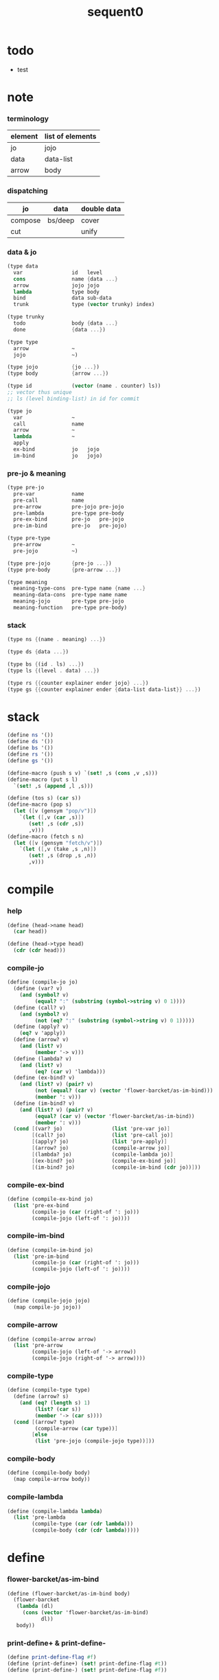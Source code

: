 #+PROPERTY: tangle sequent0.scm
#+title: sequent0

* todo

  - test

* note

*** terminology

    | element | list of elements |
    |---------+------------------|
    | jo      | jojo             |
    | data    | data-list        |
    | arrow   | body             |

*** dispatching

    | jo      | data    | double data |
    |---------+---------+-------------|
    | compose | bs/deep | cover       |
    | cut     |         | unify       |

*** data & jo

    #+begin_src scheme :tangle no
    (type data
      var                id   level
      cons               name {data ...}
      arrow              jojo jojo
      lambda             type body
      bind               data sub-data
      trunk              type (vector trunky) index)

    (type trunky
      todo               body {data ...}
      done               {data ...})

    (type type
      arrow              ~
      jojo               ~)

    (type jojo           {jo ...})
    (type body           {arrow ...})

    (type id             (vector (name . counter) ls))
    ;; vector thus unique
    ;; ls (level binding-list) in id for commit

    (type jo
      var                ~
      call               name
      arrow              ~
      lambda             ~
      apply
      ex-bind            jo   jojo
      im-bind            jo   jojo)
    #+end_src

*** pre-jo & meaning

    #+begin_src scheme :tangle no
    (type pre-jo
      pre-var            name
      pre-call           name
      pre-arrow          pre-jojo pre-jojo
      pre-lambda         pre-type pre-body
      pre-ex-bind        pre-jo   pre-jojo
      pre-im-bind        pre-jo   pre-jojo)

    (type pre-type
      pre-arrow          ~
      pre-jojo           ~)

    (type pre-jojo       {pre-jo ...})
    (type pre-body       {pre-arrow ...})

    (type meaning
      meaning-type-cons  pre-type name {name ...}
      meaning-data-cons  pre-type name name
      meaning-jojo       pre-type pre-jojo
      meaning-function   pre-type pre-body)
    #+end_src

*** stack

    #+begin_src scheme :tangle no
    (type ns {(name . meaning) ...})

    (type ds {data ...})

    (type bs {(id . ls) ...})
    (type ls {(level . data) ...})

    (type rs {{counter explainer ender jojo} ...})
    (type gs {{counter explainer ender {data-list data-list}} ...})
    #+end_src

* stack

  #+begin_src scheme
  (define ns '())
  (define ds '())
  (define bs '())
  (define rs '())
  (define gs '())

  (define-macro (push s v) `(set! ,s (cons ,v ,s)))
  (define-macro (put s l)
    `(set! ,s (append ,l ,s)))

  (define (tos s) (car s))
  (define-macro (pop s)
    (let ([v (gensym "pop/v")])
      `(let ([,v (car ,s)])
         (set! ,s (cdr ,s))
         ,v)))
  (define-macro (fetch s n)
    (let ([v (gensym "fetch/v")])
      `(let ([,v (take ,s ,n)])
         (set! ,s (drop ,s ,n))
         ,v)))
  #+end_src

* compile

*** help

    #+begin_src scheme
    (define (head->name head)
      (car head))

    (define (head->type head)
      (cdr (cdr head)))
    #+end_src

*** compile-jo

    #+begin_src scheme
    (define (compile-jo jo)
      (define (var? v)
        (and (symbol? v)
             (equal? ":" (substring (symbol->string v) 0 1))))
      (define (call? v)
        (and (symbol? v)
             (not (eq? ":" (substring (symbol->string v) 0 1)))))
      (define (apply? v)
        (eq? v 'apply))
      (define (arrow? v)
        (and (list? v)
             (member '-> v)))
      (define (lambda? v)
        (and (list? v)
             (eq? (car v) 'lambda)))
      (define (ex-bind? v)
        (and (list? v) (pair? v)
             (not (equal? (car v) (vector 'flower-barcket/as-im-bind)))
             (member ': v)))
      (define (im-bind? v)
        (and (list? v) (pair? v)
             (equal? (car v) (vector 'flower-barcket/as-im-bind))
             (member ': v)))
      (cond [(var? jo)                (list 'pre-var jo)]
            [(call? jo)               (list 'pre-call jo)]
            [(apply? jo)              (list 'pre-apply)]
            [(arrow? jo)              (compile-arrow jo)]
            [(lambda? jo)             (compile-lambda jo)]
            [(ex-bind? jo)            (compile-ex-bind jo)]
            [(im-bind? jo)            (compile-im-bind (cdr jo))]))
    #+end_src

*** compile-ex-bind

    #+begin_src scheme
    (define (compile-ex-bind jo)
      (list 'pre-ex-bind
            (compile-jo (car (right-of ': jo)))
            (compile-jojo (left-of ': jo))))
    #+end_src

*** compile-im-bind

    #+begin_src scheme
    (define (compile-im-bind jo)
      (list 'pre-im-bind
            (compile-jo (car (right-of ': jo)))
            (compile-jojo (left-of ': jo))))
    #+end_src

*** compile-jojo

    #+begin_src scheme
    (define (compile-jojo jojo)
      (map compile-jo jojo))
    #+end_src

*** compile-arrow

    #+begin_src scheme
    (define (compile-arrow arrow)
      (list 'pre-arrow
            (compile-jojo (left-of '-> arrow))
            (compile-jojo (right-of '-> arrow))))
    #+end_src

*** compile-type

    #+begin_src scheme
    (define (compile-type type)
      (define (arrow? s)
        (and (eq? (length s) 1)
             (list? (car s))
             (member '-> (car s))))
      (cond [(arrow? type)
             (compile-arrow (car type))]
            [else
             (list 'pre-jojo (compile-jojo type))]))
    #+end_src

*** compile-body

    #+begin_src scheme
    (define (compile-body body)
      (map compile-arrow body))
    #+end_src

*** compile-lambda

    #+begin_src scheme
    (define (compile-lambda lambda)
      (list 'pre-lambda
            (compile-type (car (cdr lambda)))
            (compile-body (cdr (cdr lambda)))))
    #+end_src

* define

*** flower-barcket/as-im-bind

    #+begin_src scheme
    (define (flower-barcket/as-im-bind body)
      (flower-barcket
       (lambda (dl)
         (cons (vector 'flower-barcket/as-im-bind)
               dl))
       body))
    #+end_src

*** print-define+ & print-define-

    #+begin_src scheme
    (define print-define-flag #f)
    (define (print-define+) (set! print-define-flag #t))
    (define (print-define-) (set! print-define-flag #f))
    #+end_src

*** type-check+ & type-check-

    #+begin_src scheme
    (define type-check-flag #f)
    (define (type-check+) (set! type-check-flag #t))
    (define (type-check-) (set! type-check-flag #f))
    #+end_src

*** define-jojo

    #+begin_src scheme
    (define-macro (define-jojo . body)
      `(define-jojo1 . ,(flower-barcket/as-im-bind body)))

    (define-macro (define-jojo1 head . tail)
      `($define-jojo (quote ,head) (quote ,tail)))

    (define ($define-jojo head tail)
      (define name (head->name head))
      (define meaning
        (list 'meaning-jojo
              (compile-type (head->type head))
              (compile-jojo tail)))
      (push ns (cons name meaning))
      (if type-check-flag
        (match meaning
          [{'meaning-jojo pt pjj}
           (let ([t (car (unique-copy/pre-type pt '()))]
                 [jj (car (unique-copy/pre-jojo pjj '()))])
             (type-check/jojo t jj))]))
      (if print-define-flag
        (let ()
          (display "\n")
          (display "<define-jojo>\n")
          (display ":name: ") (display name) (display "\n")
          (display ":meaning:\n")
          (display meaning) (display "\n")
          (display "</define-jojo>\n")
          (display "\n"))))
    #+end_src

*** define-function

    #+begin_src scheme
    (define-macro (define-function . body)
      `(define-function1 . ,(flower-barcket/as-im-bind body)))

    (define-macro (define-function1 head . tail)
      `($define-function (quote ,head) (quote ,tail)))

    (define ($define-function head tail)
      (define name (head->name head))
      (define meaning
        (list 'meaning-function
              (compile-type (head->type head))
              (compile-body tail)))
      (push ns (cons name meaning))
      (if type-check-flag
        (match meaning
          [{'meaning-function pt pb}
           (let ([t (car (unique-copy/pre-type pt '()))]
                 [b (car (unique-copy/pre-body pb '()))])
             (type-check/function t b))]))
      (if print-define-flag
        (let ()
          (display "\n")
          (display "<define-function>\n")
          (display ":name: ") (display name) (display "\n")
          (display ":meaning:\n")
          (display meaning) (display "\n")
          (display "</define-function>\n")
          (display "\n"))))
    #+end_src

*** define-type

    #+begin_src scheme
    (define-macro (define-type . body)
      `(define-type1 . ,(flower-barcket/as-im-bind body)))

    (define-macro (define-type1 head . tail)
      `($define-type (quote ,head) (quote ,tail)))

    (define ($define-type head tail)
      (define name (head->name head))
      (define data-name-list (map car tail))
      (define meaning
        (list 'meaning-type-cons
              (compile-type (head->type head))
              name
              data-name-list))
      (push ns (cons name meaning))
      (if print-define-flag
        (let ()
          (display "\n")
          (display "<define-type>\n")
          (display ":name: ") (display name) (display "\n")
          (display ":meaning:\n")
          (display meaning) (display "\n")
          (display "</define-type>\n")
          (display "\n")))
      (map (lambda (h)
             ($define-data h name))
        tail)
      (void))

    (define ($define-data head type-name)
      (define name (head->name head))
      (define meaning
        (list 'meaning-data-cons
              (compile-type (head->type head))
              name
              type-name))
      (push ns (cons name meaning))
      (if print-define-flag
        (let ()
          (display "\n")
          (display "<define-data>\n")
          (display ":name: ") (display name) (display "\n")
          (display ":meaning:\n")
          (display meaning) (display "\n")
          (display "</define-data>\n")
          (display "\n"))))
    #+end_src

* unique-copy

*** id/new

    #+begin_src scheme
    (define id/counter 0)

    (define (id/new n ls)
      (set! id/counter (+ 1 id/counter))
      (vector (cons n id/counter) ls))
    #+end_src

*** note

    - pre-jo -> jo
      var name -> unique id
      implemented by scope passing

*** unique-copy/pre-jojo

    #+begin_src scheme
    (define (unique-copy/pre-jojo pjj s)
      (: pre-jojo scope -> {jojo scope})
      (match pjj
        [{} {{} s}]
        [(pj . r)
         (match (unique-copy/pre-jo pj s)
           [{j s1}
            (match (unique-copy/pre-jojo r s1)
              [{jj s2}
               {(cons j jj) s2}])])]))
    #+end_src

*** unique-copy/pre-type

    #+begin_src scheme
    (define (unique-copy/pre-type pt s)
      (match pt
        [{'pre-arrow __ __} (unique-copy/pre-arrow pt s)]
        [{'pre-jojo pjj} (unique-copy/pre-jojo pjj s)]))
    #+end_src

*** unique-copy/pre-body

    #+begin_src scheme
    (define (unique-copy/pre-body pb s)
      (match pb
        [{} {{} s}]
        [(pa . r)
         (match (unique-copy/pre-arrow pa s)
           [{a s1}
            (match (unique-copy/pre-body r s1)
              [{b s2}
               {(cons a b) s2}])])]))
    #+end_src

*** unique-copy/pre-jo

***** unique-copy/pre-jo

      #+begin_src scheme
      (define (unique-copy/pre-jo pj s)
        (: pre-jo scope -> {jo scope})
        (case (car pj)
          ['pre-var           (unique-copy/pre-var pj s)]
          ['pre-call          (unique-copy/pre-call pj s)]
          ['pre-apply         (unique-copy/pre-apply pj s)]
          ['pre-arrow         (unique-copy/pre-arrow pj s)]
          ['pre-lambda        (unique-copy/pre-lambda pj s)]
          ['pre-ex-bind       (unique-copy/pre-ex-bind pj s)]
          ['pre-im-bind       (unique-copy/pre-im-bind pj s)]))
      #+end_src

***** unique-copy/pre-var

      #+begin_src scheme
      (define (unique-copy/pre-var pv s)
        (match pv
          [{'pre-var n}
           (let ([found (assq n s)])
             (if found
               (let ([old-id (cdr found)])
                 {{'var old-id 0} s})
               (let ([new-id (id/new n '())])
                 {{'var new-id 0}
                  (cons (cons n new-id) s)})))]))
      #+end_src

***** unique-copy/pre-call

      #+begin_src scheme
      (define (unique-copy/pre-call pc s)
        (match pc
          [{'pre-call n}
           {{'call n} s}]))
      #+end_src

***** unique-copy/pre-apply

      #+begin_src scheme
      (define (unique-copy/pre-apply pa s)
        (match pa
          [{'pre-apply} {{'apply} s}]))
      #+end_src

***** unique-copy/pre-arrow

      #+begin_src scheme
      (define (unique-copy/pre-arrow pa s)
        (match pa
          [{'pre-arrow pjj1 pjj2}
           (match (unique-copy/pre-jojo pjj1 s)
             [{jj1 s1}
              (match (unique-copy/pre-jojo pjj2 s1)
                [{jj2 s2}
                 {{'arrow jj1 jj2} s2}])])]))
      #+end_src

***** unique-copy/pre-lambda

      #+begin_src scheme
      (define (unique-copy/pre-lambda pl s)
        (match pl
          [{'pre-lambda pt pb}
           (match (unique-copy/pre-type pt s)
             [{t s1}
              (match (unique-copy/pre-body pb s1)
                [{b s2}
                 {{'lambda t b} s2}])])]))
      #+end_src

***** unique-copy/pre-ex-bind

      #+begin_src scheme
      (define (unique-copy/pre-ex-bind pe s)
        (match pe
          [{'pre-ex-bind pj pjj}
           (match (unique-copy/pre-jo pj s)
             [{j s1}
              (match (unique-copy/pre-jojo pjj s1)
                [{jj s2}
                 {{'ex-bind j jj} s2}])])]))
      #+end_src

***** unique-copy/pre-im-bind

      #+begin_src scheme
      (define (unique-copy/pre-im-bind pi s)
        (match pi
          [{'pre-im-bind pj pjj}
           (match (unique-copy/pre-jo pj s)
             [{j s1}
              (match (unique-copy/pre-jojo pjj s1)
                [{jj s2}
                 {{'im-bind j jj} s2}])])]))
      #+end_src

* bs

*** bs/commit & id/commit

    #+begin_src scheme
    (define (bs/commit)
      (define (recur bs0)
        (cond [(equal? '(commit-point) (car bs0))
               (set! bs (cdr bs0))]
              [else
               (let ([id (car (car bs0))]
                     [ls (cdr (car bs0))])
                 (id/commit id ls)
                 (recur (cdr bs0)))]))
      (recur bs))

    (define (id/commit id ls)
      (: id ls -> id [with effect on id])
      (let ()
        (vector-set! id 1 (append ls (vector-ref id 1)))
        id))
    #+end_src

*** bs/extend & bs/extend-up

    #+begin_src scheme
    (define (bs/extend v d)
      (: var data -> !)
      (match v
        [{'var id level}
         (let ([found/ls (assq id bs)])
           (if found/ls
             (set! bs (substitute `(,id . ((,level . ,d) . ,(cdr found/ls)))
                                  (lambda (pair) (eq? (car pair) id))
                                  bs))
             (push bs `(,id . ((,level . ,d))))))]))

    (define (bs/extend-up v d)
      (: var data -> !)
      (match v
        [{'var id level}
         (let ([level (+ 1 level)]
               [found/ls (assq id bs)])
           (if found/ls
             (set! bs (substitute `(,id . ((,level . ,d) . ,(cdr found/ls)))
                                  (lambda (pair) (eq? (car pair) id))
                                  bs))
             (push bs `(,id . ((,level . ,d))))))]))

    ;; in compose/var & cut/var
    ;;   extend bs whenever meet a new var
    ;;   this helps commit

    ;; not using ><><><

    (define (bs/extend-new v d)
      (: var data -> !)
      (match v
        [{'var id level}
         (push bs `(,id . ((,level . ,d))))]))

    ;; (define (bs/extend-new v d)
    ;;   (: var data -> !)
    ;;   (match v
    ;;     [{'var id level}
    ;;      (let ([found/ls (assq id bs)])
    ;;        (if found/ls
    ;;          (void)
    ;;          (push bs `(,id . ()))))]))
    #+end_src

*** bs/find

    #+begin_src scheme
    (define (id->ls id)
      (vector-ref id 1))

    (define (bs/find v)
      (: var -> (or data #f))
      (match v
        [{'var id level}
         (let* ([found/commit (assq level (id->ls id))])
           (if found/commit
             (cdr found/commit)
             (let* ([found/ls (assq id bs)]
                    [found/bind
                     (if found/ls
                       (assq level (cdr found/ls))
                       #f)])
               (if found/bind
                 (cdr found/bind)
                 #f))))]))
    #+end_src

*** bs/walk

    #+begin_src scheme
    (define (bs/walk d)
      (: data -> data)
      (match d
        [{'var id level}
         (let ([found (bs/find d)])
           (if found
             (bs/walk found)
             d))]
        [__ d]))
    #+end_src

*** bs/deep

    #+begin_src scheme
    (define (bs/deep d)
      (: data -> data)
      (let ([d (bs/walk d)])
        (match d
          ;; a var is fresh after bs/walk
          [{'cons n dl}             {'cons n (bs/deep-list dl)}]
          [{'bind d sd}             {'bind (bs/deep d) (bs/deep sd)}]
          [{'trunk t k i}           {'trunk t (bs/deep-trunky k) i}]
          [__                    d])))

    (define (bs/deep-list dl)
      (map (lambda (x) (bs/deep x)) dl))

    (define (bs/deep-trunky k)
      (vector-set!
        k 0
        (match (vector-ref k 0)
          [{'todo b dl} {'todo b (bs/deep-list dl)}]
          [{'done dl}   {'done (bs/deep-list dl)}])))
    #+end_src

*** bs/find-up

    #+begin_src scheme
    (define (bs/find-up v)
      (: var -> (or data #f))
      (match v
        [{'var id level}
         (let* ([level (+ 1 level)]
                [found/commit (assq level (id->ls id))])
           (if found/commit
             (cdr found/commit)
             (let* ([found/ls (assq id bs)]
                    [found/bind
                     (if found/ls
                       (assq level (cdr found/ls))
                       #f)])
               (if found/bind
                 (cdr found/bind)
                 #f))))]))
    #+end_src

*** var/fresh?

    #+begin_src scheme
    (define (var/fresh? v)
      (: var -> bool)
      (equal? (bs/walk v)
              v))
    #+end_src

*** var/eq?

    #+begin_src scheme
    (define (var/eq? v1 v2)
      (match {v1 v2}
        [{{'var id1 level1} {'var id2 level2}}
         (and (eq? id1 id2)
              (eq? level1 level2))]))
    #+end_src

* occur-check

*** occur-check/data

    #+begin_src scheme
    (define (occur-check/data v d)
      (: fresh-var data -> bool)
      (match (bs/deep d)
        [{'var id level} (not (var/eq? v d))]
        [{'cons n dl}    (occur-check/data-list v dl)]
        [{'bind d sd}    (occur-check/data-list v {d sd})]
        [{'trunk t k i}  (occur-check/trunk v d)]
        [__              #t]))
    #+end_src

*** occur-check/data-list

    #+begin_src scheme
    (define (occur-check/data-list v dl)
      (: fresh-var {data ...} -> bool)
      (match dl
        [{} #t]
        [(d . r)
         (if (occur-check/data v d)
           (occur-check/data-list v r)
           #f)]))
    #+end_src

*** occur-check/trunk

    #+begin_src scheme
    (define (occur-check/trunk v t)
      (: fresh-var trunk -> bool)
      (match t
        [{'trunk t k i}
         (match (vector-ref k 0)
           [{'todo b dl} (occur-check/data-list dl)]
           [{'done dl}   (occur-check/data-list dl)])]))
    #+end_src

* gs

*** note goal-stack

    - binding-stack is to record solution of equations in goal-stack

*** gs/exit

    #+begin_src scheme
    (define (gs/exit) (void))
    #+end_src

*** gs/next

    #+begin_src scheme
    (define (gs/next)
      (: -> bool)
      (match (tos gs)
        [{c ex end {dl1 dl2}}
         (ex)]))
    #+end_src

* trunk

*** try-trunk

    #+begin_src scheme
    (define (try-trunk t)
      (: trunk -> (or #f data))
      (match t
        [{'trunk t k i}
         (match (vector-ref k 0)
           [{'done dl} (list-ref dl i)]
           [{'todo b dl}
            (put ds dl)
            (compose/function t b)
            (let ([result (pop ds)])
              (cond [(equal? result t) #f]
                    [else result]))])]))
    #+end_src

* cover

*** note

    - cover is the poset structure of term-lattice (subsumption-lattice)

    - only recur into data
      but not jo

*** cover

    #+begin_src scheme
    (define (cover)
      (: -> bool)
      (match (pop gs)
        [{c ex end {dl1 dl2}}
         (cond [(>= c (length dl1))
                (end)
                #t]
               [else
                (let ([d1 (list-ref dl1 c)]
                      [d2 (list-ref dl2 c)])
                  (push gs {(+ 1 c) ex end {dl1 dl2}})
                  (if (cover/data/data d1 d2)
                    (gs/next)
                    #f))])]))
    #+end_src

*** cover/data/data

    #+begin_src scheme
    (define (cover/data/data d1 d2)
      (: data data -> bool)
      ;; var -walk-> fresh-var
      (let ([d1 (bs/walk d1)]
            [d2 (bs/walk d2)])
        (match {d1 d2}
          ;; ignore the sub-data
          ;;   for it is used by top-level type-check
          [{{'bind d v} __} (cover/data/data d d2)]
          [{__ {'bind d v}} (cover/data/data d1 d)]
          ;; var is the hero
          ;; this should pass occur-check
          [{{'var id1 level1} {'var id2 level2}}
           (cond [(var/eq? d1 d2) #t] ;; no self-cover
                 [else (cover/var/data d1 d2)])]
          [{{'var id level} __} (cover/var/data d1 d2)]
          [{__ {'var id level}} #f] ;; the only difference from unify/data/data
          ;; cons push gs
          [{{'cons n1 dl1} {'cons n2 dl2}}
           (cond [(eq? n1 n2)
                  (push gs {0 cover gs/exit {dl1 dl2}})
                  (gs/next)]
                 [else #f])]
          ;; trunk is the tricky part
          ;;   semantic equal is used
          [{{'trunk t1 k1 i1} {'trunk t2 k2 i2}} (cover/trunk/trunk d1 d2)]
          [{{'trunk t k i} __} (cover/trunk/data d1 d2)]
          [{__ {'trunk t k i}} (cover/data/trunk d1 d2)]
          ;; others use syntax equal
          [{__ __} (equal? d1 d2)])))

    ;; ;; the equal? of scheme can handle circle
    ;; (let ([p1 (cons 1 1)]
    ;;       [p2 (cons 1 1)])
    ;;   (set-cdr! p1 p1)
    ;;   (set-cdr! p2 p2)
    ;;   (list p1 p2 (equal? p1 p2)))
    ;; ;; => (#0=(1 . #0#) #1=(1 . #1#) #t)
    #+end_src

*** cover/var/data

    #+begin_src scheme
    (define (cover/var/data v d)
      (: fresh-var data -> bool)
      ;; no consistent-check
      ;;   because we do not have infer
      (if (occur-check/data v d)
        (bs/extend v d)
        #f))
    #+end_src

*** cover/trunk/data

    #+begin_src scheme
    (define (cover/trunk/data t d)
      (let ([result (try-trunk t)])
        (if result
          (cover/data/data result d)
          #f)))
    #+end_src

*** cover/data/trunk

    #+begin_src scheme
    (define (cover/data/trunk d t)
      (let ([result (try-trunk t)])
        (if result
          (cover/data/data d result)
          #f)))
    #+end_src

*** cover/trunk/trunk

    #+begin_src scheme
    (define (cover/trunk/trunk t1 t2)
      (let ([result1 (try-trunk t1)]
            [result2 (try-trunk t2)])
        (cond [result1 (cover/data/trunk result1 t2)]
              [result2 (cover/trunk/data t1 result2)]
              [else
               ;; when both fail to try-trunk
               ;;   still have chance to syntax equal
               (match {t1 t2}
                 [{{'trunk t1 k1 i1} {'trunk t2 k2 i2}}
                  (match {(vector-ref k1 0) (vector-ref k2 0)}
                    [{{'todo b1 dl1} {'todo b2 dl2}}
                     (cond [(equal? {t1 i1 b1} {t2 i2 b2})
                            (push gs {0 cover gs/exit {dl1 dl2}})
                            (gs/next)]
                           [else #f])])])])))
    #+end_src

* unify

*** note

    - almost the same code as cover

    - this is the meet (greatest lower bound) operation of term-lattice

    - first order syntactic unification

    - for unify/trunk
      first syntactic unification is tried
      if it fail
      semantic unification is used

    - except for unify/trunk/data
      semantic unification (unification modulo theory) is tried
      (try trunk -> redex)
      (computation can occur in type-check)

    - no substitutional equality
      (no second order semantic unification)
      (but can use proved '=' to get explicit substitutional equality)

*** unify

    #+begin_src scheme
    (define (unify)
      (: -> bool)
      (match (pop gs)
        [{c ex end {dl1 dl2}}
         (cond [(>= c (length dl1))
                (end)
                #t]
               [else
                (let ([d1 (list-ref dl1 c)]
                      [d2 (list-ref dl2 c)])
                  (push gs {(+ 1 c) ex end {dl1 dl2}})
                  (if (unify/data/data d1 d2)
                    (gs/next)
                    #f))])]))
    #+end_src

*** unify/data/data

    #+begin_src scheme
    (define (unify/data/data d1 d2)
      (: data data -> bool)
      ;; var -walk-> fresh-var
      (let ([d1 (bs/walk d1)]
            [d2 (bs/walk d2)])
        (match {d1 d2}
          ;; ignore the sub-data
          ;;   for it is used by top-level type-check
          [{{'bind d v} __} (unify/data/data d d2)]
          [{__ {'bind d v}} (unify/data/data d1 d)]
          ;; var is the hero
          ;; this should pass occur-check
          [{{'var id1 level1} {'var id2 level2}}
           (cond [(var/eq? d1 d2) #t] ;; no self-unify
                 [else (unify/var/data d1 d2)])]
          [{{'var id level} __} (unify/var/data d1 d2)]
          [{__ {'var id level}} (unify/var/data d2 d1)]
          ;; cons push gs
          [{{'cons n1 dl1} {'cons n2 dl2}}
           (cond [(eq? n1 n2)
                  (push gs {0 unify gs/exit {dl1 dl2}})
                  (gs/next)]
                 [else #f])]
          ;; trunk is the tricky part
          ;;   semantic equal is used
          [{{'trunk t1 k1 i1} {'trunk t2 k2 i2}} (unify/trunk/trunk d1 d2)]
          [{{'trunk t k i} __} (unify/trunk/data d1 d2)]
          [{__ {'trunk t k i}} (unify/data/trunk d1 d2)]
          ;; others use syntax equal
          [{__ __} (equal? d1 d2)])))

    ;; ;; the equal? of scheme can handle circle
    ;; (let ([p1 (cons 1 1)]
    ;;       [p2 (cons 1 1)])
    ;;   (set-cdr! p1 p1)
    ;;   (set-cdr! p2 p2)
    ;;   (list p1 p2 (equal? p1 p2)))
    ;; ;; => (#0=(1 . #0#) #1=(1 . #1#) #t)
    #+end_src

*** unify/var/data

    #+begin_src scheme
    (define (unify/var/data v d)
      (: fresh-var data -> bool)
      ;; no consistent-check
      ;;   because we do not have infer
      (if (occur-check/data v d)
        (bs/extend v d)
        #f))
    #+end_src

*** unify/trunk/data

    #+begin_src scheme
    (define (unify/trunk/data t d)
      (let ([result (try-trunk t)])
        (if result
          (unify/data/data result d)
          #f)))
    #+end_src

*** unify/data/trunk

    #+begin_src scheme
    (define (unify/data/trunk d t)
      (let ([result (try-trunk t)])
        (if result
          (unify/data/data d result)
          #f)))
    #+end_src

*** unify/trunk/trunk

    #+begin_src scheme
    (define (unify/trunk/trunk t1 t2)
      (let ([result1 (try-trunk t1)]
            [result2 (try-trunk t2)])
        (cond [result1 (unify/data/trunk result1 t2)]
              [result2 (unify/trunk/data t1 result2)]
              [else
               ;; when both fail to try-trunk
               ;;   still have chance to syntax equal
               (match {t1 t2}
                 [{{'trunk t1 k1 i1} {'trunk t2 k2 i2}}
                  (match {(vector-ref k1 0) (vector-ref k2 0)}
                    [{{'todo b1 dl1} {'todo b2 dl2}}
                     (cond [(equal? {t1 i1 b1} {t2 i2 b2})
                            (push gs {0 unify gs/exit {dl1 dl2}})
                            (gs/next)]
                           [else #f])])])])))
    #+end_src

* rs

*** rs/exit

    #+begin_src scheme
    (define (rs/exit) (void))
    #+end_src

*** rs/next

    #+begin_src scheme
    (define (rs/next)
      (match (tos rs)
        [{c ex end jj}
         (ex)]))
    #+end_src

* compose

*** compose

    #+begin_src scheme
    (define (compose)
      (match (pop rs)
        [{c ex end jj}
         (cond [(>= c (length jj))
                (end)]
               [else
                (let ([j (list-ref jj c)])
                  (push rs {(+ 1 c) ex end jj})
                  (compose/jo j)
                  (rs/next))])]))
    #+end_src

*** compose/jo

    #+begin_src scheme
    (define (compose/jo j)
      (case (car j)
        ['var           (compose/var j)]
        ['call          (compose/call j)]
        ['apply         (compose/apply j)]
        ['ex-bind       (compose/ex-bind j)]
        ['im-bind       (compose/im-bind j)]
        [__             (push ds j)]))
    #+end_src

*** compose/jojo

    - ><><><
      maybe do not need this

    #+begin_src scheme
    (define (compose/jojo jj) (for-each compose/jo jj))
    #+end_src

*** compose/var

    #+begin_src scheme
    (define (compose/var j)
      ;; (if (var/fresh? j)
      ;;   (bs/extend-new j))
      (let ([d (bs/deep j)])
        (push ds d)))
    #+end_src

*** type/input-number & type/output-number

    - it is assumed that jojo as type do not eat data-stack

    #+begin_src scheme
    (define (type/input-number t)
      (match t
        [{'arrow ajj sjj}
         (length (call-with-output-to-new-ds
                  (lambda () (compose/jojo ajj))))]
        [jj
         0]))

    (define (type/output-number t)
      (match t
        [{'arrow ajj sjj}
         (length (call-with-output-to-new-ds
                  (lambda () (compose/jojo sjj))))]
        [jj
         (length (call-with-output-to-new-ds
                  (lambda () (compose/jojo jj))))]))
    #+end_src

*** note compose/call

    - [for the first covering arrow]
      #+begin_src scheme :tangle no
      <data-on-the-stack>
      <point>
      (push rs {compose exit <antecedent>})
      <ds/gather>
      (push gs {cover commit <gathered>})
      succ -> commit (<loop>)
      fail -> undo
      (push rs {compose exit <succedent>})
      all fail -> form trunk
      #+end_src

*** compose/call & compose/function

    #+begin_src scheme
    (define (compose/call j)
      (match j
        [{'call n}
         (let ([found (assq n ns)])
           (if (not found)
             (orz 'compose/call ("unknow name : ~a~%" n))
             (match (cdr found)
               [{'meaning-type-cons pt n nl}
                (let ([len (type/input-number (car (unique-copy/pre-type pt '())))])
                  (push ds {'cons n (fetch ds len)}))]
               [{'meaning-data-cons pt n n0}
                (let ([len (type/input-number (car (unique-copy/pre-type pt '())))])
                  (push ds {'cons n (fetch ds len)}))]
               [{'meaning-jojo pt pjj}
                (push rs {0 compose rs/next (car (unique-copy/pre-jojo pjj '()))})]
               [{'meaning-function pt pb}
                (compose/function (car (unique-copy/pre-type pt '()))
                                  (car (unique-copy/pre-body pb '())))])))]))

    (define (compose/function t b)
      ;; note that
      ;;   when create-trunk-list
      ;;   it needs to know the type to get input-number & output-number
      (let ([sjj (compose/try-body b)])
        (if sjj
          (push rs {0 compose rs/next sjj})
          (let ([dl (fetch ds (type/input-number t))])
            (put ds (create-trunk-list t b dl))))))

    (define (compose/try-body b)
      (: body -> (or #f sjj))
      ;; return #f on fail
      ;; return sjj on success with commit
      (match b
        [{} #f]
        [({'arrow ajj sjj} . r)
         (let* ([ds0 ds]
                [bs0 bs]
                [gs0 gs])
           (let* ([dl1 (call-with-output-to-new-ds
                        (lambda ()
                          (push rs {0 compose rs/exit ajj})
                          (rs/next)))]
                  [dl2 (fetch ds (length dl1))])
             (push bs '(commit-point))
             (push gs {0 cover bs/commit {dl1 dl2}})
             (if (gs/next)
               sjj
               (let ()
                 (set! ds ds0)
                 (set! bs bs0)
                 (set! gs gs0)
                 (compose/try-body r)))))]))

    (define (create-trunk-list t b dl)
      (let ([k (vector {'todo b dl})])
        (reverse
         (map (lambda (i) {'trunk t k i})
           (genlist
            (type/output-number
             (car (unique-copy/pre-type pt '()))))))))
    #+end_src

*** compose/apply

    #+begin_src scheme
    (define (compose/apply j)
      (match (bs/walk (pop ds))
        [{'lambda t b}
         (compose/function t b)]
        [__ (orz 'compose/apply
              ("can not handle jo : ~a~%" j))]))
    #+end_src

*** compose/ex-bind

    - here use {'ex-bind j vl}
      instead of {'ex-bind j jj}
      because {'bind data non-var} can only be generated by cut

    #+begin_src scheme
    (define (compose/ex-bind j)
      (match j
        [{'ex-bind j vl}
         (let* ([dl (call-with-output-to-new-ds
                     (lambda ()
                       (compose/jo j)))]
                [d (car dl)])
           (if (not (eq? (length dl) 1))
             (orz 'compose/ex-bind
               ("jo should return one data~%")
               ("but this jo does not : ~a~%" j))
             (for-each (lambda (v)
                         (bs/extend-up v d)
                         (push ds {'bind d v}))
                       vl)))]))
    #+end_src

*** compose/im-bind

    #+begin_src scheme
    (define (compose/im-bind j)
      (match j
        [{'im-bind j vl}
         (let* ([dl (call-with-output-to-new-ds
                     (lambda ()
                       (compose/jo j)))]
                [d (car dl)])
           (if (not (eq? (length dl) 1))
             (orz 'compose/im-bind
               ("jo should return one data~%")
               ("but this jo does not : ~a~%" j))
             (for-each (lambda (v)
                         (bs/extend-up v d))
                       vl)))]))
    #+end_src

* cut

*** cut

    #+begin_src scheme
    (define (cut)
      (match (pop rs)
        [{c ex end jj}
         (cond [(>= c (length jj))
                (end)]
               [else
                (let ([j (list-ref jj c)])
                  (push rs {(+ 1 c) ex end jj})
                  (cut/jo j)
                  (rs/next))])]))
    #+end_src

*** cut/jo

    #+begin_src scheme
    (define (cut/jo j)
      (case (car j)
        ['var           (cut/var j)]
        ['call          (cut/call j)]
        ['apply         (cut/apply j)]
        ['arrow         (cut/arrow j)]
        ['lambda        (cut/lambda j)]
        ['ex-bind       (cut/ex-bind j)]
        ['im-bind       (cut/im-bind j)]))
    #+end_src

*** cut/var

    #+begin_src scheme
    (define (cut/var j)
      ;; (if (var/fresh? j)
      ;;   (bs/extend-new j))
      (let ([d (bs/deep j)])
        (let ([found-d (bs/find-up j)])
          (if found-d
            (push ds found-d)
            (match j
              [{'var id level}
               (push ds {'var id (+ 1 level)})])))))
    #+end_src

*** cut/call & cut/type

    #+begin_src scheme
    (define (cut/call j)
      (match j
        [{'call n}
         (let ([found (assq n ns)])
           (if (not found)
             (orz 'cut/call ("unknow name : ~a~%" n))
             (match (cdr found)
               [{'meaning-type-cons pt n nl}
                (cut/type (car (unique-copy/pre-type pt '())))]
               [{'meaning-data-cons pt n n0}
                (cut/type (car (unique-copy/pre-type pt '())))]
               [{'meaning-jojo pt pjj}
                (cut/type (car (unique-copy/pre-type pt '())))]
               [{'meaning-function pt pb}
                (cut/type (car (unique-copy/pre-type pt '())))])))]))

    (define (cut/type t)
      (match t
        [{'arrow ajj sjj}
         (cut/try-arrow t)]
        [jj
         (compose/jojo jj)]))

    (define (cut/try-arrow a)
      (: arrow -> !)
      (match a
        [{'arrow ajj sjj}
         (let* ([dl1 (call-with-output-to-new-ds
                      (lambda ()
                        (push rs {0 compose rs/exit ajj})
                        (rs/next)))]
                [dl2 (fetch ds (length dl1))])
           (push bs '(commit-point))
           (push gs {0 unify bs/commit {dl1 dl2}})
           (if (gs/next)
             (compose/jojo sjj)
             (orz 'cut/type
               ("fail on unify~%"))))]))
    #+end_src

*** cut/apply

    #+begin_src scheme
    (define (cut/apply j)
      (match (bs/walk (pop ds))
        [{'arrow ajj sjj}
         (cut/type {'arrow ajj sjj})]
        [__ (orz 'cut/apply
              ("can not handle jo : ~a~%" j))]))
    #+end_src

*** cut/arrow

    #+begin_src scheme
    (define (cut/arrow j)
      (orz 'cut/arrow
        ("can not handle arrow as jo that is not in type~%")
        ("jo : ~a~%" j)))
    #+end_src

*** cut/lambda

    - lambda -> arrow

    #+begin_src scheme
    (define (cut/lambda j)
      (match j
        [{'lambda {'arrow ajj sjj} b}
         (push ds {'arrow ajj sjj})]
        [__
         (orz 'cut/lambda
           ("can not handle jo : ~a~%" j)
           ("for it is meaning less to write a lambda without local-vars~%"))]))
    #+end_src

*** cut/ex-bind

    #+begin_src scheme
    (define (cut/ex-bind j)
      (orz 'cut/ex-bind
        ("can not handle ex-bind as jo that is not in type~%")
        ("jo : ~a~%" j)))
    #+end_src

*** cut/im-bind

    #+begin_src scheme
    (define (cut/im-bind j)
      (orz 'cut/im-bind
        ("can not handle im-bind as jo that is not in type~%")
        ("jo : ~a~%" j)))
    #+end_src

* ds

*** call-with-output-to-new-ds

    #+begin_src scheme
    (define (call-with-output-to-new-ds f)
      (: function -> new-ds)
      (let ([ds-backup ds])
        (set! ds '())
        (f)
        (let ([new-ds ds])
          (set! ds ds-backup)
          new-ds)))
    #+end_src

* top-level

*** app

    #+begin_src scheme
    (define-macro (app s)
      `($app (quote ,s)))

    (define ($app s)
      (compose/jojo
       (car (unique-copy/pre-jojo (compile/jojo s) '()))))
    #+end_src

*** type-check/jojo

    #+begin_src scheme
    (define (type-check/jojo t jj)
      (: type jojo -> bool)
      (match t
        [{'arrow tajj tsjj}
         (let* ([dl1 (call-with-output-to-new-ds
                      (lambda ()
                        (push rs {0 compose rs/exit tajj})
                        (rs/next)
                        (push rs {0 cut rs/exit jj})
                        (rs/next)))]
                [dl2 (call-with-output-to-new-ds
                      (lambda ()
                        (push rs {0 compose rs/exit tsjj})
                        (rs/next)))])
           (push gs {0 unify gs/exit {dl1 dl2}})
           (cond [(gs/exit)
                  #t]
                 [else (orz 'type-check/jojo
                         ("cover fail~%"))]))]))
    #+end_src

*** note type-check/function without bind-unify

    - body [for all arrow]
      #+begin_src scheme :tangle no
      (push rs {compose <type-antecedent>})
      <point>
      (push rs {cut <antecedent>})
      <ds/gather>
      (push gs {unify <gathered>})

      (push rs {compose <type-succedent>})
      <point>
      (push rs {cut <succedent>})
      <ds/gather>
      (push gs {cover <gathered>})
      <undo-when-success>
      #+end_src

*** note type-check/function

    - body [for all arrow]
      #+begin_src scheme :tangle no
      (push rs {compose <type-antecedent>})
      <point>
      (push rs {compose <antecedent>})
      <ds/gather>
      (push gs {bind-unify <gathered>})

      <undo>
      (push rs {cut <antecedent>})
      <ds/gather>
      (push gs {unify <gathered>})

      (push rs {compose <type-succedent>})
      <point>
      (push rs {cut <succedent>})
      <ds/gather>
      (push gs {cover <gathered>})
      <undo-when-success>
      #+end_src

*** ><><>< type-check/function

    - ><><>< in lack of bind-unify

    #+begin_src scheme
    (define (type-check/function t b)
      (: type body -> bool)
      (match t
        [{'arrow tajj tsjj}
         (for-each (lambda (a) (type-check/arrow t a))
                   b)]
        [__ (orz 'type-check/function
              ("type of function must be arrow~%")
              ("type : ~a~%" t))]))

    (define (type-check/arrow ta a)
      (: type-arrow arrow -> bool)
      (match {ta a}
        [{{'arrow tajj tsjj} {'arrow ajj sjj}}
         (let* ([dl1 (call-with-output-to-new-ds
                      (lambda ()
                        (push rs {0 compose rs/exit tajj})
                        (rs/next)))]
                [dl2 (call-with-output-to-new-ds
                      (lambda ()
                        (push rs {0 cut rs/exit ajj})
                        (rs/next)))])
           (push gs {0 unify gs/exit {dl1 dl2}})
           (cond [(gs/next)
                  (let* ([dl3 (call-with-output-to-new-ds
                               (lambda ()
                                 (push rs {0 compose rs/exit tsjj})
                                 (rs/next)))]
                         [dl4 (call-with-output-to-new-ds
                               (lambda ()
                                 (push rs {0 cut rs/exit sjj})
                                 (rs/next)))])
                    (push gs {0 cover gs/exit {dl3 dl4}})
                    (cond [(gs/exit)
                           #t]
                          [else (orz 'type-check/arrow
                                  ("cover fail~%"))]))]
                 [else (orz 'type-check/arrow
                         ("unify fail~%"))]))]))
    #+end_src
